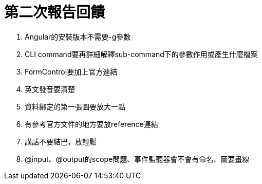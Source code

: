 = 第二次報告回饋

. Angular的安裝版本不需要-g參數
. CLI command要再詳細解釋sub-command下的參數作用或產生什麼檔案
. FormControl要加上官方連結
. 英文發音要清楚
. 資料綁定的第一張圖要放大一點
. 有參考官方文件的地方要放reference連結
. 講話不要結巴，放輕鬆
. @input、@output的scope問題、事件監聽器會不會有命名、圖要畫線